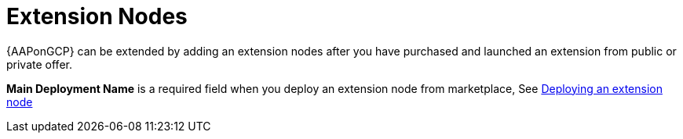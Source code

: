 [id="tech-note-gcp-extensionnodes"]

= Extension Nodes

{AAPonGCP} can be extended by adding an extension nodes after you have purchased and launched an extension from public or private offer.

*Main Deployment Name* is a required field when you deploy an extension node from marketplace, See xref:proc-gcp-deploying-extension-nodes[Deploying an extension node]



